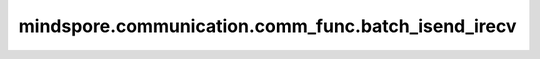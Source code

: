 mindspore.communication.comm_func.batch_isend_irecv
=================================================================================

.. py:function:: mindspore.communication.comm_func.batch_isend_irecv(p2p_op_list)

    异步地发送和接收张量。

    .. note::
        - 不同设备中， `p2p_op_list` 中的 `P2POp` 的 ``"isend`` 和 ``"irecv"`` 应该互相匹配。
        - `p2p_op_list` 中的 `P2POp` 应该使用同一个通信组。
        - 暂不支持 `p2p_op_list` 中的 `P2POp` 含有 `tag` 入参。
        - `p2p_op_list` 中的 `P2POp` 的 `tensor` 的值不会被最后的结果原地修改。
        - 仅支持PyNative模式，目前不支持Graph模式。

    参数：
        - **p2p_op_list** (P2POp) - 包含 `P2POp` 类型对象的列表。 `P2POp` 指的是 :class:`mindspore.communication.comm_func.P2POp`。

    返回：
        Tuple(Tensor)。根据 `p2p_op_list` 中的 `P2POp` 的发送/接收顺序，得到的接收张量元组。
        当 `P2POp` 为发送时， 相应位置的结果是没有意义的张量。
        当 `P2POp` 为接收时， 相应位置的结果是从其他设备接收到的张量。

    异常:
        - **TypeError** - `p2p_op_list` 中不全是 `P2POp` 类型。

    样例：

    .. note::
        .. include:: ../ops/mindspore.ops.comm_note.rst

        该样例需要在2卡环境下运行。
